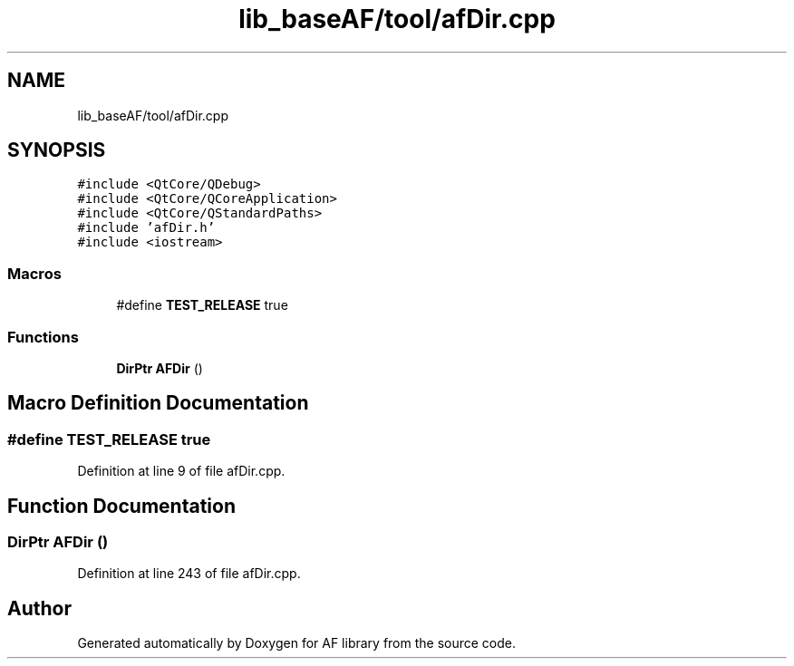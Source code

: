 .TH "lib_baseAF/tool/afDir.cpp" 3 "Thu Mar 25 2021" "AF library" \" -*- nroff -*-
.ad l
.nh
.SH NAME
lib_baseAF/tool/afDir.cpp
.SH SYNOPSIS
.br
.PP
\fC#include <QtCore/QDebug>\fP
.br
\fC#include <QtCore/QCoreApplication>\fP
.br
\fC#include <QtCore/QStandardPaths>\fP
.br
\fC#include 'afDir\&.h'\fP
.br
\fC#include <iostream>\fP
.br

.SS "Macros"

.in +1c
.ti -1c
.RI "#define \fBTEST_RELEASE\fP   true"
.br
.in -1c
.SS "Functions"

.in +1c
.ti -1c
.RI "\fBDirPtr\fP \fBAFDir\fP ()"
.br
.in -1c
.SH "Macro Definition Documentation"
.PP 
.SS "#define TEST_RELEASE   true"

.PP
Definition at line 9 of file afDir\&.cpp\&.
.SH "Function Documentation"
.PP 
.SS "\fBDirPtr\fP AFDir ()"

.PP
Definition at line 243 of file afDir\&.cpp\&.
.SH "Author"
.PP 
Generated automatically by Doxygen for AF library from the source code\&.
